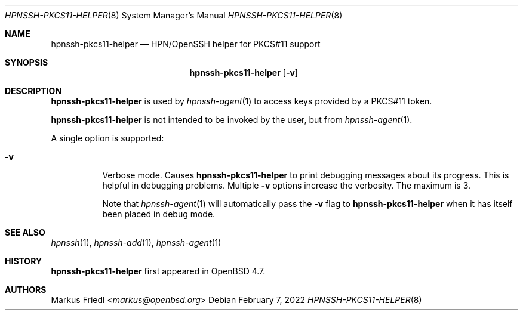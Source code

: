 .\" $OpenBSD: ssh-pkcs11-helper.8,v 1.6 2019/11/30 07:07:59 jmc Exp $
.\"
.\" Copyright (c) 2010 Markus Friedl.  All rights reserved.
.\"
.\" Permission to use, copy, modify, and distribute this software for any
.\" purpose with or without fee is hereby granted, provided that the above
.\" copyright notice and this permission notice appear in all copies.
.\"
.\" THE SOFTWARE IS PROVIDED "AS IS" AND THE AUTHOR DISCLAIMS ALL WARRANTIES
.\" WITH REGARD TO THIS SOFTWARE INCLUDING ALL IMPLIED WARRANTIES OF
.\" MERCHANTABILITY AND FITNESS. IN NO EVENT SHALL THE AUTHOR BE LIABLE FOR
.\" ANY SPECIAL, DIRECT, INDIRECT, OR CONSEQUENTIAL DAMAGES OR ANY DAMAGES
.\" WHATSOEVER RESULTING FROM LOSS OF USE, DATA OR PROFITS, WHETHER IN AN
.\" ACTION OF CONTRACT, NEGLIGENCE OR OTHER TORTIOUS ACTION, ARISING OUT OF
.\" OR IN CONNECTION WITH THE USE OR PERFORMANCE OF THIS SOFTWARE.
.\"
.Dd $Mdocdate: February 7 2022 $
.Dt HPNSSH-PKCS11-HELPER 8
.Os
.Sh NAME
.Nm hpnssh-pkcs11-helper
.Nd HPN/OpenSSH helper for PKCS#11 support
.Sh SYNOPSIS
.Nm
.Op Fl v
.Sh DESCRIPTION
.Nm
is used by
.Xr hpnssh-agent 1
to access keys provided by a PKCS#11 token.
.Pp
.Nm
is not intended to be invoked by the user, but from
.Xr hpnssh-agent 1 .
.Pp
A single option is supported:
.Bl -tag -width Ds
.It Fl v
Verbose mode.
Causes
.Nm
to print debugging messages about its progress.
This is helpful in debugging problems.
Multiple
.Fl v
options increase the verbosity.
The maximum is 3.
.Pp
Note that
.Xr hpnssh-agent 1
will automatically pass the
.Fl v
flag to
.Nm
when it has itself been placed in debug mode.
.El
.Sh SEE ALSO
.Xr hpnssh 1 ,
.Xr hpnssh-add 1 ,
.Xr hpnssh-agent 1
.Sh HISTORY
.Nm
first appeared in
.Ox 4.7 .
.Sh AUTHORS
.An Markus Friedl Aq Mt markus@openbsd.org
